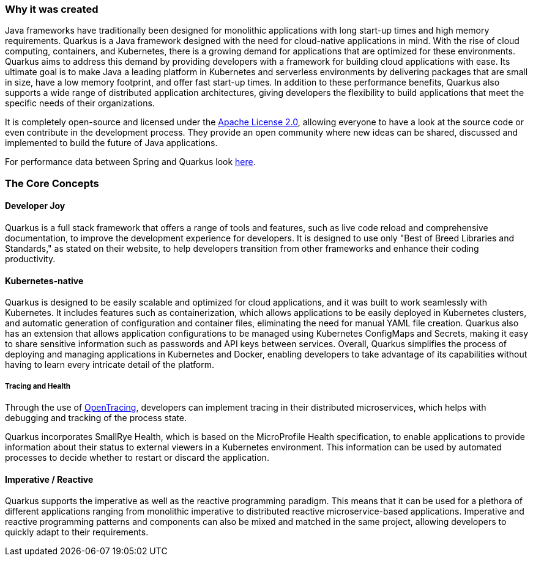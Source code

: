 === Why it was created
Java frameworks have traditionally been designed for monolithic applications with long start-up times and high memory requirements. Quarkus is a Java framework designed with the need for cloud-native applications in mind. With the rise of cloud computing, containers, and Kubernetes, there is a growing demand for applications that are optimized for these environments. Quarkus aims to address this demand by providing developers with a framework for building cloud applications with ease. Its ultimate goal is to make Java a leading platform in Kubernetes and serverless environments by delivering packages that are small in size, have a low memory footprint, and offer fast start-up times. In addition to these performance benefits, Quarkus also supports a wide range of distributed application architectures, giving developers the flexibility to build applications that meet the specific needs of their organizations.

It is completely open-source and licensed under the link:https://www.apache.org/licenses/LICENSE-2.0[Apache License 2.0], allowing everyone to have a look at the source code or even contribute in the development process. They provide an open community where new ideas can be shared, discussed and implemented to build the future of Java applications.

For performance data between Spring and Quarkus look link:https://www.baeldung.com/spring-boot-vs-quarkus[here].

=== The Core Concepts
==== Developer Joy
Quarkus is a full stack framework that offers a range of tools and features, such as live code reload and comprehensive documentation, to improve the development experience for developers. It is designed to use only "Best of Breed Libraries and Standards," as stated on their website, to help developers transition from other frameworks and enhance their coding productivity.

==== Kubernetes-native
Quarkus is designed to be easily scalable and optimized for cloud applications, and it was built to work seamlessly with Kubernetes. It includes features such as containerization, which allows applications to be easily deployed in Kubernetes clusters, and automatic generation of configuration and container files, eliminating the need for manual YAML file creation. Quarkus also has an extension that allows application configurations to be managed using Kubernetes ConfigMaps and Secrets, making it easy to share sensitive information such as passwords and API keys between services. Overall, Quarkus simplifies the process of deploying and managing applications in Kubernetes and Docker, enabling developers to take advantage of its capabilities without having to learn every intricate detail of the platform.

===== Tracing and Health
Through the use of link:https://opentracing.io/[OpenTracing], developers can implement tracing in their distributed microservices, which helps with debugging and tracking of the process state. 

Quarkus incorporates SmallRye Health, which is based on the MicroProfile Health specification, to enable applications to provide information about their status to external viewers in a Kubernetes environment. This information can be used by automated processes to decide whether to restart or discard the application.

==== Imperative / Reactive
Quarkus supports the imperative as well as the reactive programming paradigm. This means that it can be used for a plethora of different applications ranging from monolithic imperative to distributed reactive microservice-based applications. Imperative and reactive programming patterns and components can also be mixed and matched in the same project, allowing developers to quickly adapt to their requirements. 